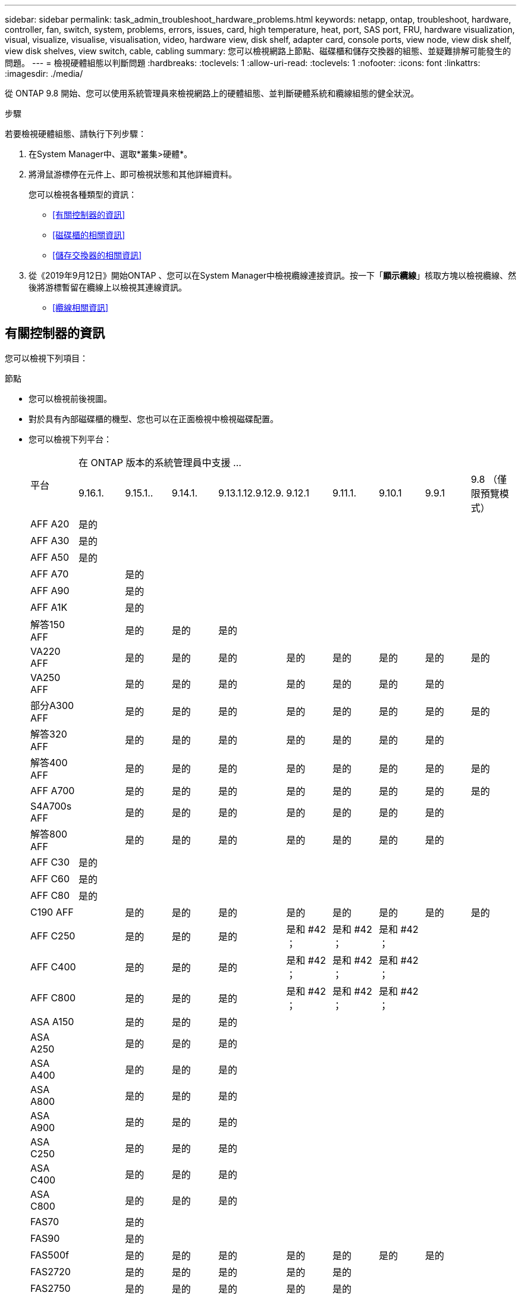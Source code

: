 ---
sidebar: sidebar 
permalink: task_admin_troubleshoot_hardware_problems.html 
keywords: netapp, ontap, troubleshoot, hardware, controller, fan, switch, system, problems, errors, issues, card, high temperature, heat, port, SAS port, FRU, hardware visualization, visual, visualize, visualise, visualisation, video, hardware view, disk shelf, adapter card, console ports, view node, view disk shelf, view disk shelves, view switch, cable, cabling 
summary: 您可以檢視網路上節點、磁碟櫃和儲存交換器的組態、並疑難排解可能發生的問題。 
---
= 檢視硬體組態以判斷問題
:hardbreaks:
:toclevels: 1
:allow-uri-read: 
:toclevels: 1
:nofooter: 
:icons: font
:linkattrs: 
:imagesdir: ./media/


[role="lead"]
從 ONTAP 9.8 開始、您可以使用系統管理員來檢視網路上的硬體組態、並判斷硬體系統和纜線組態的健全狀況。

.步驟
若要檢視硬體組態、請執行下列步驟：

. 在System Manager中、選取*叢集>硬體*。
. 將滑鼠游標停在元件上、即可檢視狀態和其他詳細資料。
+
您可以檢視各種類型的資訊：

+
** <<有關控制器的資訊>>
** <<磁碟櫃的相關資訊>>
** <<儲存交換器的相關資訊>>


. 從《2019年9月12日》開始ONTAP 、您可以在System Manager中檢視纜線連接資訊。按一下「*顯示纜線*」核取方塊以檢視纜線、然後將游標暫留在纜線上以檢視其連線資訊。
+
** <<纜線相關資訊>>






== 有關控制器的資訊

您可以檢視下列項目：

[role="tabbed-block"]
====
.節點
--
* 您可以檢視前後視圖。
* 對於具有內部磁碟櫃的機型、您也可以在正面檢視中檢視磁碟配置。
* 您可以檢視下列平台：
+
|===


.2+| 平台 9+| 在 ONTAP 版本的系統管理員中支援 ... 


| 9.16.1. | 9.15.1.. | 9.14.1. | 9.13.1.12.9.12.9. | 9.12.1 | 9.11.1. | 9.10.1 | 9.9.1 | 9.8 （僅限預覽模式） 


 a| 
AFF A20
 a| 
是的
 a| 
 a| 
 a| 
 a| 
 a| 
 a| 
 a| 
 a| 



 a| 
AFF A30
 a| 
是的
 a| 
 a| 
 a| 
 a| 
 a| 
 a| 
 a| 
 a| 



 a| 
AFF A50
 a| 
是的
 a| 
 a| 
 a| 
 a| 
 a| 
 a| 
 a| 
 a| 



 a| 
AFF A70
 a| 
 a| 
是的
 a| 
 a| 
 a| 
 a| 
 a| 
 a| 
 a| 



 a| 
AFF A90
 a| 
 a| 
是的
 a| 
 a| 
 a| 
 a| 
 a| 
 a| 
 a| 



 a| 
AFF A1K
 a| 
 a| 
是的
 a| 
 a| 
 a| 
 a| 
 a| 
 a| 
 a| 



 a| 
解答150 AFF
 a| 
 a| 
是的
 a| 
是的
 a| 
是的
 a| 
 a| 
 a| 
 a| 
 a| 



 a| 
VA220 AFF
 a| 
 a| 
是的
 a| 
是的
 a| 
是的
 a| 
是的
 a| 
是的
 a| 
是的
 a| 
是的
 a| 
是的



 a| 
VA250 AFF
 a| 
 a| 
是的
 a| 
是的
 a| 
是的
 a| 
是的
 a| 
是的
 a| 
是的
 a| 
是的
 a| 



 a| 
部分A300 AFF
 a| 
 a| 
是的
 a| 
是的
 a| 
是的
 a| 
是的
 a| 
是的
 a| 
是的
 a| 
是的
 a| 
是的



 a| 
解答320 AFF
 a| 
 a| 
是的
 a| 
是的
 a| 
是的
 a| 
是的
 a| 
是的
 a| 
是的
 a| 
是的
 a| 



 a| 
解答400 AFF
 a| 
 a| 
是的
 a| 
是的
 a| 
是的
 a| 
是的
 a| 
是的
 a| 
是的
 a| 
是的
 a| 
是的



 a| 
AFF A700
 a| 
 a| 
是的
 a| 
是的
 a| 
是的
 a| 
是的
 a| 
是的
 a| 
是的
 a| 
是的
 a| 
是的



 a| 
S4A700s AFF
 a| 
 a| 
是的
 a| 
是的
 a| 
是的
 a| 
是的
 a| 
是的
 a| 
是的
 a| 
是的
 a| 



 a| 
解答800 AFF
 a| 
 a| 
是的
 a| 
是的
 a| 
是的
 a| 
是的
 a| 
是的
 a| 
是的
 a| 
是的
 a| 



 a| 
AFF C30
 a| 
是的
 a| 
 a| 
 a| 
 a| 
 a| 
 a| 
 a| 
 a| 



 a| 
AFF C60
 a| 
是的
 a| 
 a| 
 a| 
 a| 
 a| 
 a| 
 a| 
 a| 



 a| 
AFF C80
 a| 
是的
 a| 
 a| 
 a| 
 a| 
 a| 
 a| 
 a| 
 a| 



 a| 
C190 AFF
 a| 
 a| 
是的
 a| 
是的
 a| 
是的
 a| 
是的
 a| 
是的
 a| 
是的
 a| 
是的
 a| 
是的



 a| 
AFF C250
 a| 
 a| 
是的
 a| 
是的
 a| 
是的
 a| 
是和 #42 ；
 a| 
是和 #42 ；
 a| 
是和 #42 ；
 a| 
 a| 



 a| 
AFF C400
 a| 
 a| 
是的
 a| 
是的
 a| 
是的
 a| 
是和 #42 ；
 a| 
是和 #42 ；
 a| 
是和 #42 ；
 a| 
 a| 



 a| 
AFF C800
 a| 
 a| 
是的
 a| 
是的
 a| 
是的
 a| 
是和 #42 ；
 a| 
是和 #42 ；
 a| 
是和 #42 ；
 a| 
 a| 



 a| 
ASA A150
 a| 
 a| 
是的
 a| 
是的
 a| 
是的
 a| 
 a| 
 a| 
 a| 
 a| 



 a| 
ASA A250
 a| 
 a| 
是的
 a| 
是的
 a| 
是的
 a| 
 a| 
 a| 
 a| 
 a| 



 a| 
ASA A400
 a| 
 a| 
是的
 a| 
是的
 a| 
是的
 a| 
 a| 
 a| 
 a| 
 a| 



 a| 
ASA A800
 a| 
 a| 
是的
 a| 
是的
 a| 
是的
 a| 
 a| 
 a| 
 a| 
 a| 



 a| 
ASA A900
 a| 
 a| 
是的
 a| 
是的
 a| 
是的
 a| 
 a| 
 a| 
 a| 
 a| 



 a| 
ASA C250
 a| 
 a| 
是的
 a| 
是的
 a| 
是的
 a| 
 a| 
 a| 
 a| 
 a| 



 a| 
ASA C400
 a| 
 a| 
是的
 a| 
是的
 a| 
是的
 a| 
 a| 
 a| 
 a| 
 a| 



 a| 
ASA C800
 a| 
 a| 
是的
 a| 
是的
 a| 
是的
 a| 
 a| 
 a| 
 a| 
 a| 



 a| 
FAS70
 a| 
 a| 
是的
 a| 
 a| 
 a| 
 a| 
 a| 
 a| 
 a| 



 a| 
FAS90
 a| 
 a| 
是的
 a| 
 a| 
 a| 
 a| 
 a| 
 a| 
 a| 



 a| 
FAS500f
 a| 
 a| 
是的
 a| 
是的
 a| 
是的
 a| 
是的
 a| 
是的
 a| 
是的
 a| 
是的
 a| 



 a| 
FAS2720
 a| 
 a| 
是的
 a| 
是的
 a| 
是的
 a| 
是的
 a| 
是的
 a| 
 a| 
 a| 



 a| 
FAS2750
 a| 
 a| 
是的
 a| 
是的
 a| 
是的
 a| 
是的
 a| 
是的
 a| 
 a| 
 a| 



 a| 
FAS8300
 a| 
 a| 
是的
 a| 
是的
 a| 
是的
 a| 
是的
 a| 
是的
 a| 
 a| 
 a| 



 a| 
FAS8700
 a| 
 a| 
是的
 a| 
是的
 a| 
是的
 a| 
是的
 a| 
是的
 a| 
 a| 
 a| 



 a| 
FAS9000
 a| 
 a| 
是的
 a| 
是的
 a| 
是的
 a| 
是的
 a| 
是的
 a| 
 a| 
 a| 



 a| 
FAS9500
 a| 
 a| 
是的
 a| 
是的
 a| 
是的
 a| 
是的
 a| 
是的
 a| 
 a| 
 a| 



 a| 
&#42 ；安裝最新的修補程式版本以檢視這些裝置。

|===


--
.連接埠
--
* 如果連接埠關閉、您會看到紅色反白顯示的連接埠。
* 當您將游標移到連接埠上時、可以檢視連接埠的狀態和其他詳細資料。
* 您無法檢視主控台連接埠。
+
*附註*：

+
** 對於 ONTAP 9.10.1 及更早版本、停用 SAS 連接埠時、會以紅色反白顯示。
** 從 ONTAP 9.11.1 開始、只有當 SAS 連接埠處於錯誤狀態或使用的有線連接埠離線時、才會以紅色強調顯示。  如果連接埠離線且未停用、則會以白色顯示。




--
.FRU
--
只有在FRU狀態不是最佳狀態時、才會顯示FRU相關資訊。

* 節點或機箱中的PSU故障。
* 節點偵測到高溫度。
* 節點或機箱上的風扇故障。


--
.介面卡
--
* 如果已插入外部卡片、插槽中會顯示已定義零件編號欄位的卡片。
* 連接埠會顯示在插卡上。
* 對於支援的卡片、您可以檢視該卡片的影像。  如果卡片不在支援的零件編號清單中、則會出現一般圖形。


--
====


== 磁碟櫃的相關資訊

您可以檢視下列項目：

[role="tabbed-block"]
====
.磁碟櫃
--
* 您可以顯示前後視圖。
* 您可以檢視下列磁碟櫃機型：
+
[cols="35,65"]
|===


| 如果您的系統正在執行... | 然後您可以使用System Manager來檢視... 


| 更新版本ONTAP | 所有未被指定為「服務終止」或「終止供應」的機櫃 


| 部分9.8 ONTAP | DS4243、DS4486、DS212C、DS2246、DS224C、 和NS224 
|===


--
.機櫃連接埠
--
* 您可以檢視連接埠狀態。
* 如果連接埠已連線、您可以檢視遠端連接埠資訊。


--
.機櫃FRU
--
* 顯示 PSU 故障資訊。


--
====


== 儲存交換器的相關資訊

您可以檢視下列項目：

[role="tabbed-block"]
====
.儲存交換器
--
* 顯示幕會顯示做為儲存交換器的交換器、用來將磁碟櫃連接至節點。
* 從功能表9.9開始ONTAP 、System Manager會顯示交換器的相關資訊、該交換器可做為儲存交換器和叢集、也可在HA配對的節點之間共用。
* 將顯示下列資訊：
+
** 交換器名稱
** IP 位址
** 序號
** SNMP 版本
** 系統版本


* 您可以檢視下列儲存交換器機型：
+
[cols="35,65"]
|===


| 如果您的系統正在執行... | 然後您可以使用System Manager來檢視... 


| 更新版本ONTAP | Cisco Nexus 3232C Cisco Nexus 9336C-FX2 NVIDIA SN2100 


| 零點9.9.1和9.10.1 ONTAP | Cisco Nexus 3232C
Cisco Nexus 9336C-FX2 


| 部分9.8 ONTAP | Cisco Nexus 3232C 
|===


--
.儲存交換器連接埠
--
* 將顯示下列資訊：
+
** 身分識別名稱
** 身分識別索引
** 州/省
** 遠端連線
** 其他詳細資料




--
====


== 纜線相關資訊

從《產品介紹指南（英語）：9.12.12開始ONTAP 、您可以檢視下列纜線資訊：

* * 在沒有使用儲存橋接器的情況下、控制器、交換器和機櫃之間的佈線 *
* *Connectivity* ，顯示纜線兩端連接埠的 ID 和 MAC 位址

